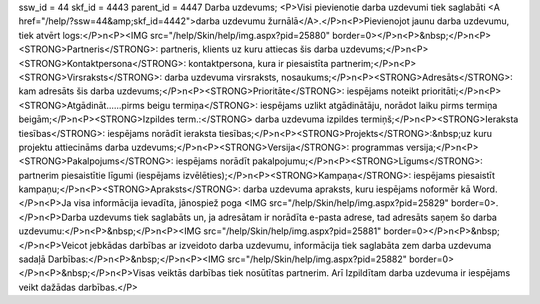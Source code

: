 ssw_id = 44skf_id = 4443parent_id = 4447Darba uzdevums;<P>Visi pievienotie darba uzdevumi tiek saglabāti <A href="/help/?ssw=44&amp;skf_id=4442">darba uzdevumu žurnālā</A>.</P>\n<P>Pievienojot jaunu darba uzdevumu, tiek atvērt logs:</P>\n<P><IMG src="/help/Skin/help/img.aspx?pid=25880" border=0></P>\n<P>&nbsp;</P>\n<P><STRONG>Partneris</STRONG>: partneris, klients uz kuru attiecas šis darba uzdevums;</P>\n<P><STRONG>Kontaktpersona</STRONG>: kontaktpersona, kura ir piesaistīta partnerim;</P>\n<P><STRONG>Virsraksts</STRONG>: darba uzdevuma virsraksts, nosaukums;</P>\n<P><STRONG>Adresāts</STRONG>: kam adresāts šis darba uzdevums;</P>\n<P><STRONG>Prioritāte</STRONG>: iespējams noteikt prioritāti;</P>\n<P><STRONG>Atgādināt......pirms beigu termiņa</STRONG>: iespējams uzlikt atgādinātāju, norādot laiku pirms termiņa beigām;</P>\n<P><STRONG>Izpildes term.:</STRONG> darba uzdevuma izpildes termiņš;</P>\n<P><STRONG>Ieraksta tiesības</STRONG>: iespējams norādīt ieraksta tiesības;</P>\n<P><STRONG>Projekts</STRONG>:&nbsp;uz kuru projektu attiecināms darba uzdevums;</P>\n<P><STRONG>Versija</STRONG>: programmas versija;</P>\n<P><STRONG>Pakalpojums</STRONG>: iespējams norādīt pakalpojumu;</P>\n<P><STRONG>Līgums</STRONG>: partnerim piesaistītie līgumi (iespējams izvēlēties);</P>\n<P><STRONG>Kampaņa</STRONG>: iespējams piesaistīt kampaņu;</P>\n<P><STRONG>Apraksts</STRONG>: darba uzdevuma apraksts, kuru iespējams noformēr kā Word.</P>\n<P>Ja visa informācija ievadīta, jānospiež poga <IMG src="/help/Skin/help/img.aspx?pid=25829" border=0>.</P>\n<P>Darba uzdevums tiek saglabāts un, ja adresātam ir norādīta e-pasta adrese, tad adresāts saņem šo darba uzdevumu:</P>\n<P>&nbsp;</P>\n<P><IMG src="/help/Skin/help/img.aspx?pid=25881" border=0></P>\n<P>&nbsp;</P>\n<P>Veicot jebkādas darbības ar izveidoto darba uzdevumu, informācija tiek saglabāta zem darba uzdevuma sadaļā Darbības:</P>\n<P>&nbsp;</P>\n<P><IMG src="/help/Skin/help/img.aspx?pid=25882" border=0></P>\n<P>&nbsp;</P>\n<P>Visas veiktās darbības tiek nosūtītas partnerim. Arī Izpildītam darba uzdevuma ir iespējams veikt dažādas darbības.</P>